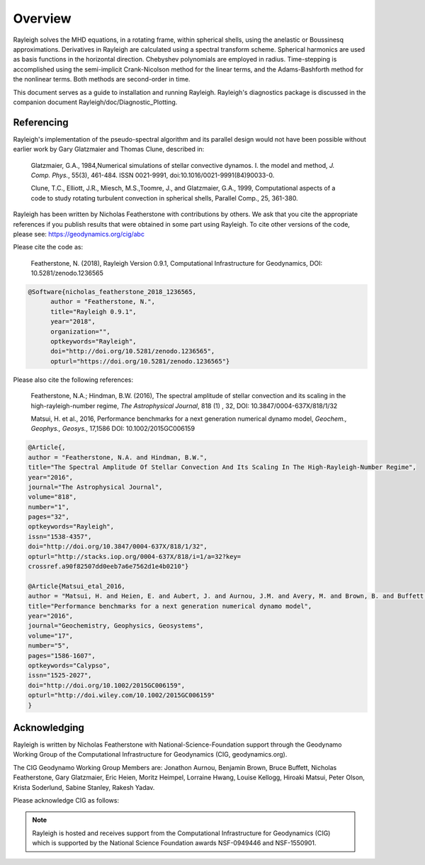 .. raw:: latex

   \clearpage

.. _sec:Overview:

Overview
==========

Rayleigh solves the MHD equations, in a rotating frame, within spherical shells,
using the anelastic or Boussinesq approximations.
Derivatives in Rayleigh are calculated using a spectral transform scheme.
Spherical harmonics are used as basis functions in the horizontal direction.
Chebyshev polynomials are employed in radius.
Time-stepping is accomplished using the semi-implicit Crank-Nicolson method
for the linear terms, and the Adams-Bashforth method for the nonlinear terms.
Both methods are second-order in time.

This document serves as a guide to installation and running Rayleigh.
Rayleigh's diagnostics package is discussed in the companion document
Rayleigh/doc/Diagnostic_Plotting.

Referencing
-----------
Rayleigh's implementation of the pseudo-spectral algorithm and its
parallel design would not have been possible without earlier work by
Gary Glatzmaier and Thomas Clune, described in:

  Glatzmaier, G.A., 1984,Numerical simulations of stellar convective dynamos. I. the model and method,
  *J. Comp. Phys.*, 55(3), 461-484. ISSN 0021-9991, doi:10.1016/0021-9991(84)90033-0.

  Clune, T.C., Elliott, J.R., Miesch, M.S.,Toomre, J., and Glatzmaier, G.A., 1999,
  Computational aspects of a code to study rotating turbulent convection in
  spherical shells, Parallel Comp., 25, 361-380.


Rayleigh has been written by Nicholas Featherstone with contributions by others.
We ask that you cite the appropriate references if you publish results that were obtained in some
part using Rayleigh.  To cite other versions of the code, please see: https://geodynamics.org/cig/abc

Please cite the code as:

  Featherstone, N. (2018), Rayleigh Version 0.9.1, Computational Infrastructure for Geodynamics,
  DOI: 10.5281/zenodo.1236565

.. code-block::

  @Software{nicholas_featherstone_2018_1236565,
	author = "Featherstone, N.",
	title="Rayleigh 0.9.1",
	year="2018",
	organization="",
	optkeywords="Rayleigh",
	doi="http://doi.org/10.5281/zenodo.1236565",
	opturl="https://doi.org/10.5281/zenodo.1236565"}

Please also cite the following references:

  Featherstone, N.A.; Hindman, B.W. (2016), The spectral
  amplitude of stellar convection and its scaling in the
  high-rayleigh-number regime, *The Astrophysical Journal*, 818 (1) ,
  32, DOI: 10.3847/0004-637X/818/1/32

  Matsui, H. et al., 2016, Performance benchmarks for
  a next generation numerical dynamo model, *Geochem., Geophys., Geosys.*, 17,1586
  DOI: 10.1002/2015GC006159

.. code-block::

  @Article{,
  author = "Featherstone, N.A. and Hindman, B.W.",
  title="The Spectral Amplitude Of Stellar Convection And Its Scaling In The High-Rayleigh-Number Regime",
  year="2016",
  journal="The Astrophysical Journal",
  volume="818",
  number="1",
  pages="32",
  optkeywords="Rayleigh",
  issn="1538-4357",
  doi="http://doi.org/10.3847/0004-637X/818/1/32",
  opturl="http://stacks.iop.org/0004-637X/818/i=1/a=32?key=
  crossref.a90f82507dd0eeb7a6e7562d1e4b0210"}

  @Article{Matsui_etal_2016,
  author = "Matsui, H. and Heien, E. and Aubert, J. and Aurnou, J.M. and Avery, M. and Brown, B. and Buffett, B.A. and Busse, F. and Christensen, U.R. and Davies, C.J. and Featherstone, N. and Gastine, T. and Glatzmaier, G.A. and Gubbins, D. and Guermond, J.-L. and Hayashi, Y.-Y. and Hollerbach, R. and Hwang, L.J. and Jackson, A. and Jones, C.A. and Jiang, W. and Kellogg, L.H. and Kuang, W. and Landeau, M. and Marti, P.H. and Olson, P. and Ribeiro, A. and Sasaki, Y. and Schaeffer, N. and Simitev, R.D. and Sheyko, A. and Silva, L. and Stanley, S. and Takahashi, F. and Takehiro, S.-ichi and Wicht, J. and Willis, A.P.",
  title="Performance benchmarks for a next generation numerical dynamo model",
  year="2016",
  journal="Geochemistry, Geophysics, Geosystems",
  volume="17",
  number="5",
  pages="1586-1607",
  optkeywords="Calypso",
  issn="1525-2027",
  doi="http://doi.org/10.1002/2015GC006159",
  opturl="http://doi.wiley.com/10.1002/2015GC006159"
  }


Acknowledging
-------------
Rayleigh is written by Nicholas Featherstone with
National-Science-Foundation support through the Geodynamo Working Group
of the Computational Infrastructure for Geodynamics (CIG, geodynamics.org).

The CIG Geodynamo Working Group Members are:
Jonathon Aurnou, Benjamin Brown, Bruce Buffett, Nicholas Featherstone,
Gary Glatzmaier, Eric Heien, Moritz Heimpel, Lorraine Hwang, Louise Kellogg,
Hiroaki Matsui, Peter Olson, Krista Soderlund, Sabine Stanley, Rakesh Yadav.

Please acknowledge CIG as follows:

.. note::

  Rayleigh is hosted and receives support from the Computational
  Infrastructure for Geodynamics (CIG) which is supported by the
  National Science Foundation awards NSF-0949446 and NSF-1550901.
